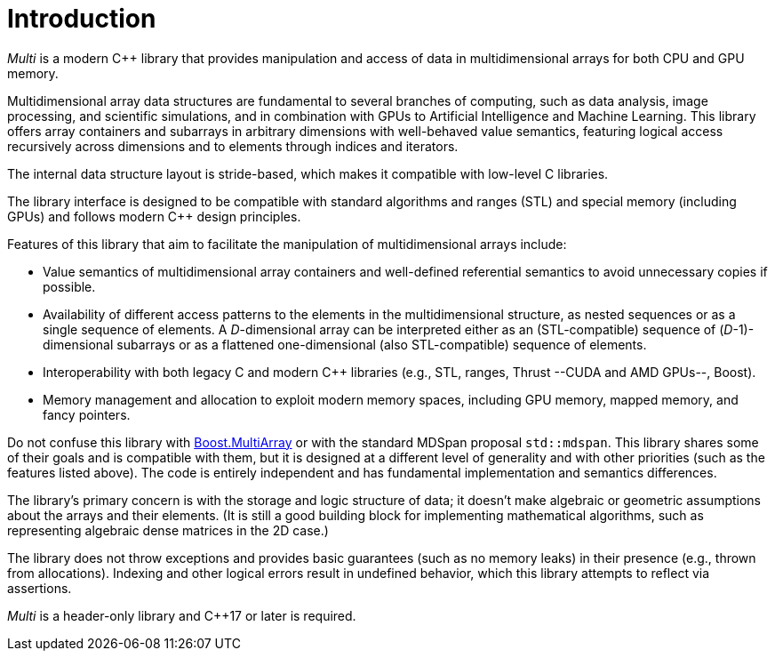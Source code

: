 [#intro]

= Introduction

:idprefix: intro_

_Multi_ is a modern C++ library that provides manipulation and access of data in multidimensional arrays for both CPU and GPU memory.

Multidimensional array data structures are fundamental to several branches of computing, such as data analysis, image processing, and scientific simulations, and in combination with GPUs to Artificial Intelligence and Machine Learning.
This library offers array containers and subarrays in arbitrary dimensions with well-behaved value semantics,
featuring logical access recursively across dimensions and to elements through indices and iterators.

The internal data structure layout is stride-based, which makes it compatible with low-level C libraries.

The library interface is designed to be compatible with standard algorithms and ranges (STL) and special memory (including GPUs) and follows modern C++ design principles.

Features of this library that aim to facilitate the manipulation of multidimensional arrays include:

* Value semantics of multidimensional array containers and well-defined referential semantics to avoid unnecessary copies if possible.
* Availability of different access patterns to the elements in the multidimensional structure, as nested sequences or as a single sequence of elements.
A _D_-dimensional array can be interpreted either as an (STL-compatible) sequence of (_D_-1)-dimensional subarrays or as a flattened one-dimensional (also STL-compatible) sequence of elements.
* Interoperability with both legacy C and modern C++ libraries (e.g., STL, ranges, Thrust --CUDA and AMD GPUs--, Boost).
* Memory management and allocation to exploit modern memory spaces, including GPU memory, mapped memory, and fancy pointers.

Do not confuse this library with
https://www.boost.org/doc/libs/1_69_0/libs/multi_array/doc/index.html[Boost.MultiArray]
or with the standard MDSpan proposal `std::mdspan`.
This library shares some of their goals and is compatible with them, but it is designed at a different level of generality and with other priorities (such as the features listed above).
The code is entirely independent and has fundamental implementation and semantics differences.

The library's primary concern is with the storage and logic structure of data;
it doesn't make algebraic or geometric assumptions about the arrays and their elements.
(It is still a good building block for implementing mathematical algorithms, such as representing algebraic dense matrices in the 2D case.)

The library does not throw exceptions and provides basic guarantees (such as no memory leaks) in their presence (e.g., thrown from allocations).
Indexing and other logical errors result in undefined behavior, which this library attempts to reflect via assertions.

_Multi_ is a header-only library and C++17 or later is required.

